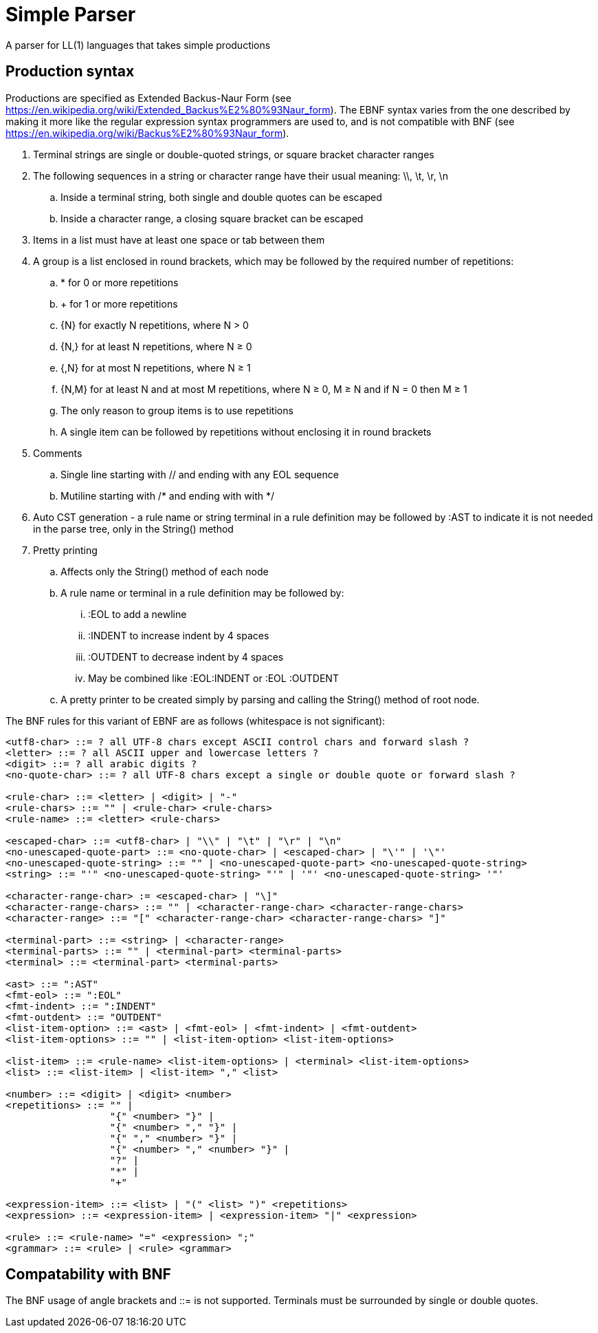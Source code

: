 // SPDX-License-Identifier: Apache-2.0
:doctype: article

= Simple Parser

A parser for LL(1) languages that takes simple productions

== Production syntax

Productions are specified as Extended Backus-Naur Form (see https://en.wikipedia.org/wiki/Extended_Backus%E2%80%93Naur_form).
The EBNF syntax varies from the one described by making it more like the regular expression syntax programmers are used to,
and is not compatible with BNF (see https://en.wikipedia.org/wiki/Backus%E2%80%93Naur_form).

. Terminal strings are single or double-quoted strings, or square bracket character ranges
. The following sequences in a string or character range have their usual meaning: \\, \t, \r, \n
.. Inside a terminal string, both single and double quotes can be escaped
.. Inside a character range, a closing square bracket can be escaped
. Items in a list must have at least one space or tab between them
. A group is a list enclosed in round brackets, which may be followed by the required number of repetitions:
.. * for 0 or more repetitions
.. + for 1 or more repetitions
.. {N} for exactly N repetitions, where N > 0
.. {N,} for at least N repetitions, where N ≥ 0
.. {,N} for at most N repetitions, where N ≥ 1
.. {N,M} for at least N and at most M repetitions, where N ≥ 0, M ≥ N and if N = 0 then M ≥ 1
.. The only reason to group items is to use repetitions
.. A single item can be followed by repetitions without enclosing it in round brackets
. Comments
.. Single line starting with // and ending with any EOL sequence
.. Mutiline starting with /* and ending with with */
. Auto CST generation - a rule name or string terminal in a rule definition may be followed by :AST to indicate it is not needed in the parse tree, only in the String() method
. Pretty printing
.. Affects only the String() method of each node
.. A rule name or terminal in a rule definition may be followed by:
... :EOL to add a newline
... :INDENT to increase indent by 4 spaces
... :OUTDENT to decrease indent by 4 spaces
... May be combined like :EOL:INDENT or :EOL :OUTDENT
.. A pretty printer to be created simply by parsing and calling the String() method of root node.

The BNF rules for this variant of EBNF are as follows (whitespace is not significant):

....
<utf8-char> ::= ? all UTF-8 chars except ASCII control chars and forward slash ?
<letter> ::= ? all ASCII upper and lowercase letters ?
<digit> ::= ? all arabic digits ?
<no-quote-char> ::= ? all UTF-8 chars except a single or double quote or forward slash ?

<rule-char> ::= <letter> | <digit> | "-"
<rule-chars> ::= "" | <rule-char> <rule-chars>
<rule-name> ::= <letter> <rule-chars>

<escaped-char> ::= <utf8-char> | "\\" | "\t" | "\r" | "\n"
<no-unescaped-quote-part> ::= <no-quote-char> | <escaped-char> | "\'" | '\"'
<no-unescaped-quote-string> ::= "" | <no-unescaped-quote-part> <no-unescaped-quote-string>
<string> ::= "'" <no-unescaped-quote-string> "'" | '"' <no-unescaped-quote-string> '"'

<character-range-char> := <escaped-char> | "\]" 
<character-range-chars> ::= "" | <character-range-char> <character-range-chars> 
<character-range> ::= "[" <character-range-char> <character-range-chars> "]"
 
<terminal-part> ::= <string> | <character-range>
<terminal-parts> ::= "" | <terminal-part> <terminal-parts>
<terminal> ::= <terminal-part> <terminal-parts>

<ast> ::= ":AST"
<fmt-eol> ::= ":EOL"
<fmt-indent> ::= ":INDENT"
<fmt-outdent> ::= "OUTDENT"
<list-item-option> ::= <ast> | <fmt-eol> | <fmt-indent> | <fmt-outdent>
<list-item-options> ::= "" | <list-item-option> <list-item-options> 

<list-item> ::= <rule-name> <list-item-options> | <terminal> <list-item-options>
<list> ::= <list-item> | <list-item> "," <list>

<number> ::= <digit> | <digit> <number>
<repetitions> ::= "" |
                  "{" <number> "}" |
                  "{" <number> "," "}" |
                  "{" "," <number> "}" |
                  "{" <number> "," <number> "}" |
                  "?" |
                  "*" |
                  "+"

<expression-item> ::= <list> | "(" <list> ")" <repetitions>
<expression> ::= <expression-item> | <expression-item> "|" <expression>

<rule> ::= <rule-name> "=" <expression> ";"
<grammar> ::= <rule> | <rule> <grammar>
....

== Compatability with BNF

The BNF usage of angle brackets and ::= is not supported.
Terminals must be surrounded by single or double quotes.

